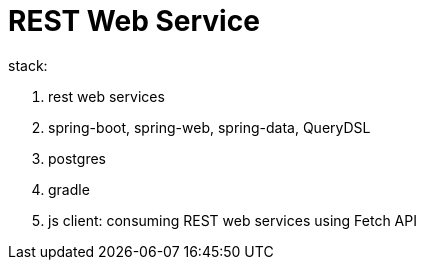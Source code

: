 = REST Web Service

stack:

. rest web services
. spring-boot, spring-web, spring-data, QueryDSL
. postgres
. gradle
. js client: consuming REST web services using Fetch API
